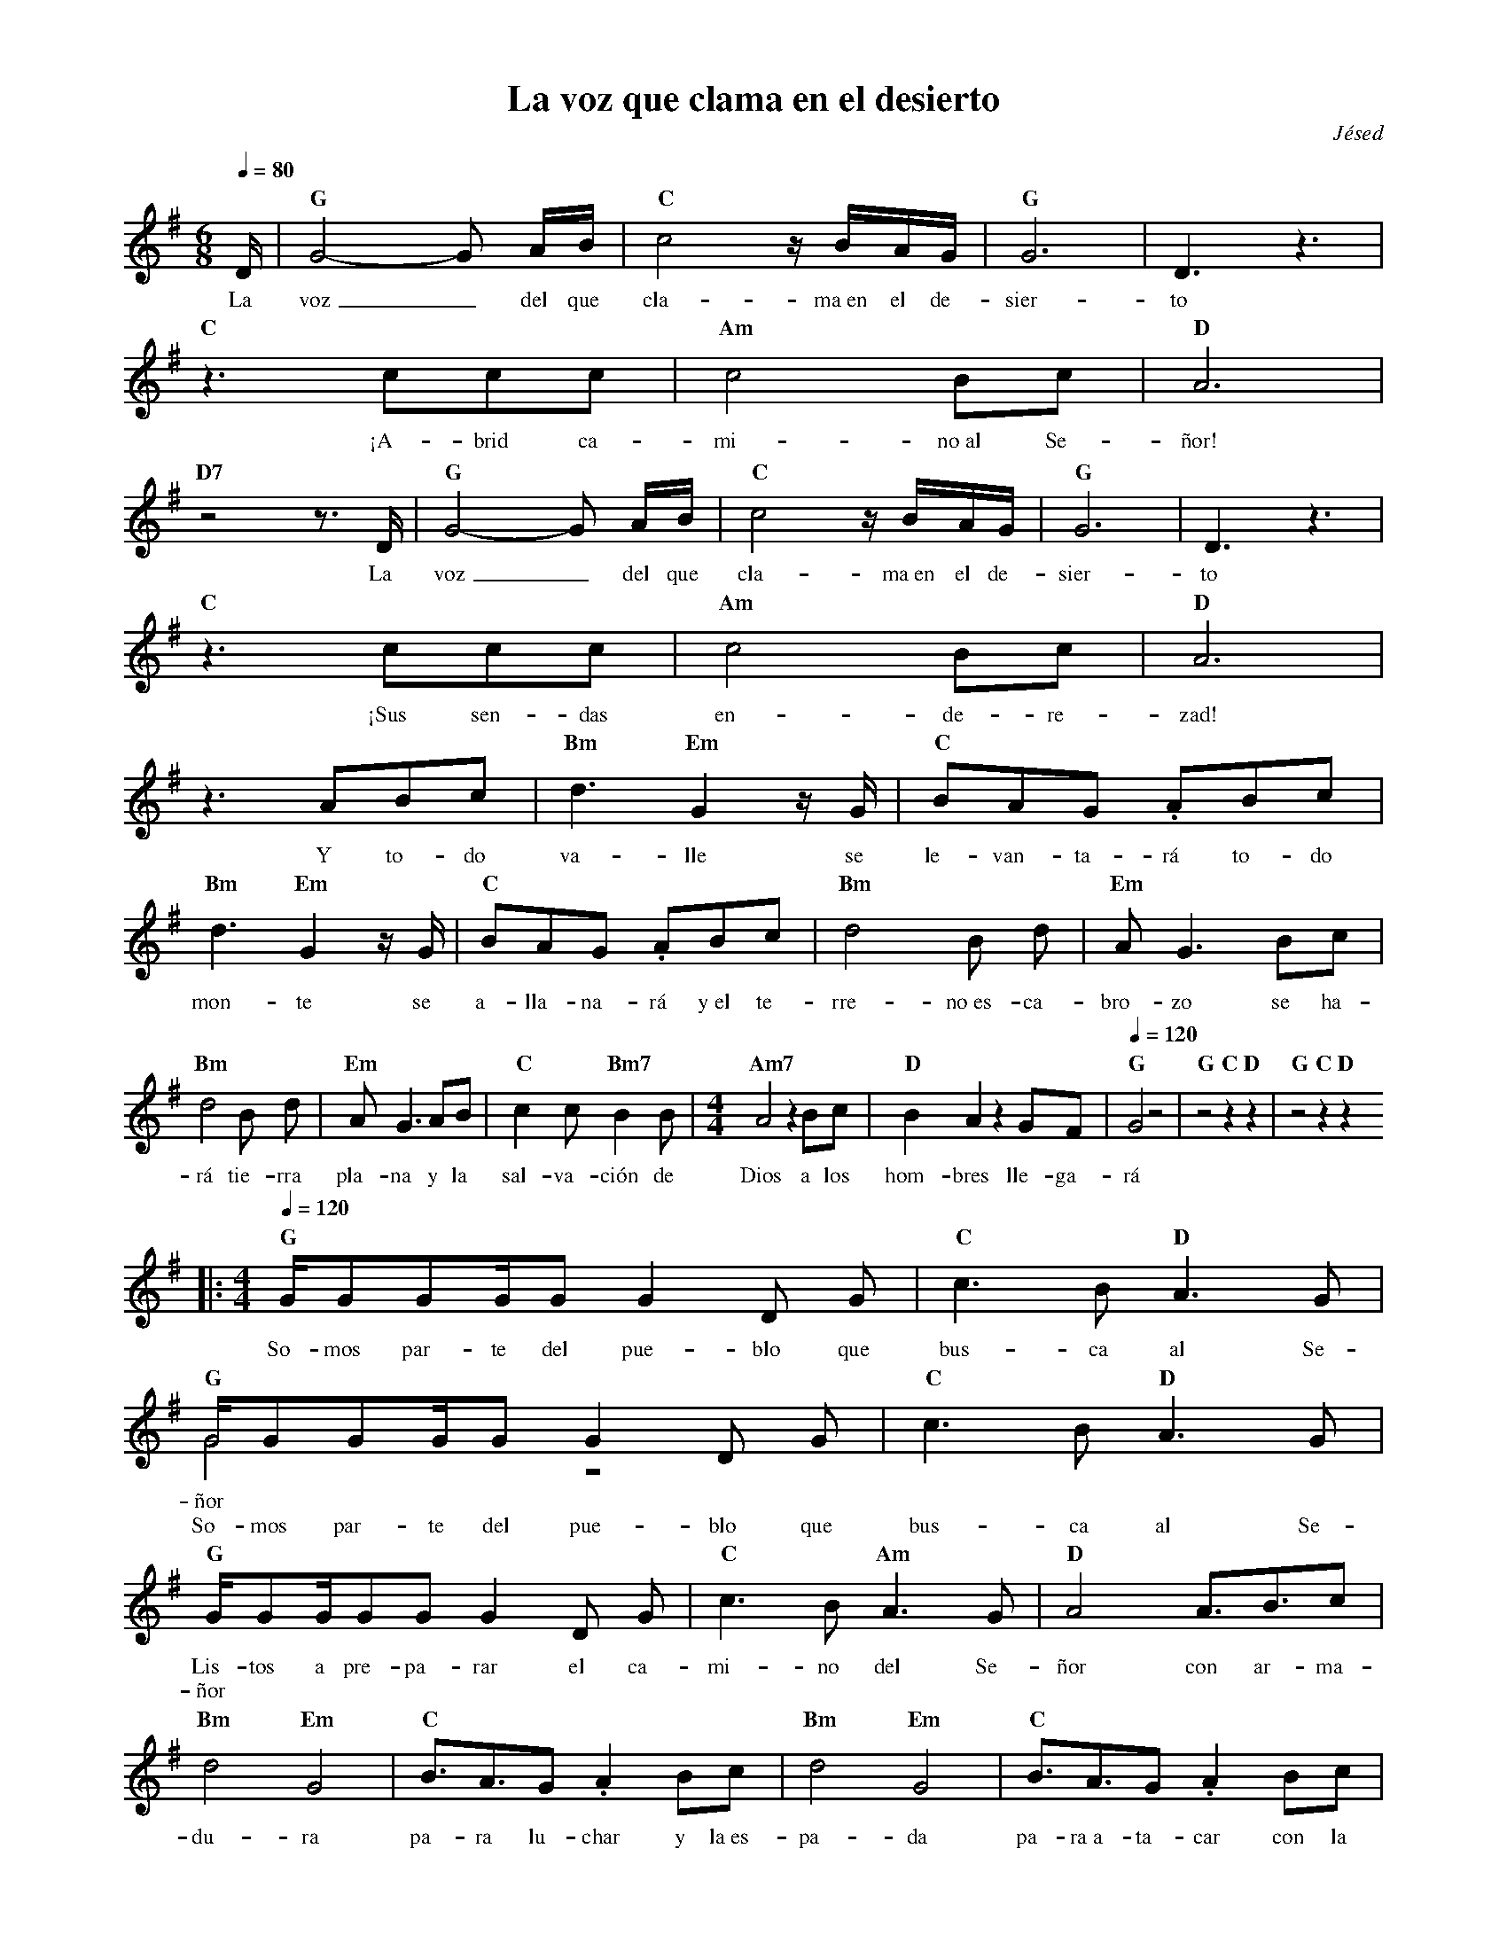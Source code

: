 %abc-2.2
%%MIDI program 74
%%topspace 0
%%composerspace 0
%%titlefont RomanBold 20
%%vocalfont Roman 12
%%composerfont RomanItalic 12
%%gchordfont RomanBold 12
%%tempofont RomanBold 12
%leftmargin 0.8cm
%rightmargin 0.8cm

X:1
T:La voz que clama en el desierto
C:Jésed
S:
M:6/8
L:1/16
Q:1/4=80
K:G
%
    D | "G"G8-G2 AB | "C"c8 zBAG | "G"G12 | D6 z6 |
w: La voz_ del que cla-ma~en el de-sier-to
    "C"z6 c2c2c2 | "Am"c8 B2c2 | "D"A12 |
w: ¡A-brid ca-mi-no~al Se-ñor!
    "D7"z8 z3 D | "G"G8-G2 AB | "C"c8 zBAG | "G"G12 | D6 z6 |
w: La voz_ del que cla-ma~en el de-sier-to
    "C"z6 c2c2c2 | "Am"c8 B2c2 | "D"A12 |
w: ¡Sus sen-das en-de-re-zad!
    z6 A2B2c2 | "Bm"d6 "Em"G4 zG | "C"B2A2G2 .A2B2c2 |
w: Y to-do va-lle se le-van-ta-rá to-do
    "Bm"d6 "Em"G4 zG | "C"B2A2G2 .A2B2c2 | "Bm"d8 B2 d2 | "Em"A2 G6 B2c2 | 
w: mon-te se a-lla-na-rá y~el te-rre-no~es-ca-bro-zo se ha-
    "Bm"d8 B2 d2 | "Em"A2 G6 A2B2 | "C"c4 c2 "Bm7"B4 B2 | [M:4/4][L:1/8]"Am7"A4 z2 Bc | "D"B2 A2 z2 GF | [Q:1/4=120]"G"G4 z4 | "G"z4 "C"z2 "D"z2 | "G"z4 "C"z2 "D"z2 
w: rá tie-rra pla-na y la sal-va-ción de Dios a los hom-bres lle-ga-rá
    |:[M:4/4][L:1/16][Q:1/4=120]"G"GG2G2GG2 G4 D2 G2 | "C"c6 B2 "D"A6 G2 |
w: So-mos par-te del pue-blo que bus-ca al Se-
    "G"GG2G2GG2 G4 D2 G2 & G8 z8 | "C"c6 B2 "D"A6 G2 |
w: ñor***********
w: So-mos par-te del pue-blo que bus-ca al Se-
    "G"GG2GG2G2 G4 D2 G2 | "C"c6 B2 "Am"A6 G2 | [L:1/8]"D"A4 A3/2B3/2c |
w: Lis-tos a pre-pa-rar el ca-mi-no del Se-ñor con ar-ma-
w: ñor**************
    "Bm"d4 "Em"G4 |"C"B3/2A3/2G .A2 Bc | "Bm"d4 "Em"G4 | "C"B3/2A3/2G .A2 Bc |
w: du-ra pa-ra lu-char y la~es-pa-da pa-ra~a-ta-car con la
    "Bm"d3d B2 d2 | "Em"(AG3) z2 Bc | "Bm"d3d B2 d2 | "Em"(AG3) z2 AB |
w: fuer-za del Se-ño-or, ven-ce-re-mos con ho-no-or y la
    "C"c3 c "Bm7"B3 B | "Am7"A4 z2 Bc | "D"B2 A2 z2 GF | "G"G4 z4 | "C"z4 "D"z4 :|
w: sal-va-ción de Dios a los hom-bres lle-ga-rá